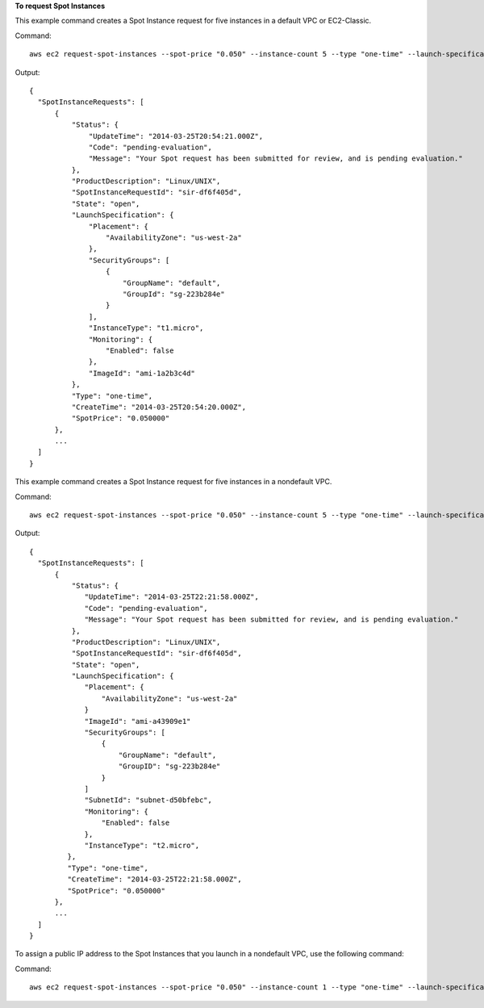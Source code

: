 **To request Spot Instances**

This example command creates a Spot Instance request for five instances in a default VPC or EC2-Classic.

Command::

  aws ec2 request-spot-instances --spot-price "0.050" --instance-count 5 --type "one-time" --launch-specification {\"ImageId\":\"ami-1a2b3c4d\",\"InstanceType\":"t1.micro\",\"Placement\":{\"AvailabilityZone\":\"us-west-2a\"}}

Output::

  {
    "SpotInstanceRequests": [
        {
            "Status": {
                "UpdateTime": "2014-03-25T20:54:21.000Z",
                "Code": "pending-evaluation",
                "Message": "Your Spot request has been submitted for review, and is pending evaluation."
            },
            "ProductDescription": "Linux/UNIX",
            "SpotInstanceRequestId": "sir-df6f405d",
            "State": "open",
            "LaunchSpecification": {
                "Placement": {
                    "AvailabilityZone": "us-west-2a"
                },
                "SecurityGroups": [
                    {
                        "GroupName": "default",
                        "GroupId": "sg-223b284e"
                    }
                ],
                "InstanceType": "t1.micro",
                "Monitoring": {
                    "Enabled": false
                },
                "ImageId": "ami-1a2b3c4d"
            },
            "Type": "one-time",
            "CreateTime": "2014-03-25T20:54:20.000Z",
            "SpotPrice": "0.050000"
        },
        ...
    ]
  }

This example command creates a Spot Instance request for five instances in a nondefault VPC.

Command::

  aws ec2 request-spot-instances --spot-price "0.050" --instance-count 5 --type "one-time" --launch-specification {\"ImageId\":\"ami-a43909e1\",\"InstanceType\":"t2.micro\",\"SubnetId\":\"subnet-d50bfebc\"}

Output::

  {
    "SpotInstanceRequests": [
        {
            "Status": {
               "UpdateTime": "2014-03-25T22:21:58.000Z",
               "Code": "pending-evaluation",
               "Message": "Your Spot request has been submitted for review, and is pending evaluation."
            },
            "ProductDescription": "Linux/UNIX",
            "SpotInstanceRequestId": "sir-df6f405d",
            "State": "open",
            "LaunchSpecification": {
               "Placement": {
                   "AvailabilityZone": "us-west-2a"
               }
               "ImageId": "ami-a43909e1"
               "SecurityGroups": [
                   {
                       "GroupName": "default",
                       "GroupID": "sg-223b284e"
                   }
               ]
               "SubnetId": "subnet-d50bfebc",
               "Monitoring": {
                   "Enabled": false
               },
               "InstanceType": "t2.micro",
           },
           "Type": "one-time",
           "CreateTime": "2014-03-25T22:21:58.000Z",
           "SpotPrice": "0.050000"
        },
        ...
    ]
  }

To assign a public IP address to the Spot Instances that you launch in a nondefault VPC, use the following command: 

Command::

  aws ec2 request-spot-instances --spot-price "0.050" --instance-count 1 --type "one-time" --launch-specification "{\"ImageId\":\"ami-e7527ed7\",\"InstanceType\":\"m3.medium\",\"NetworkInterfaces\":[{\"DeviceIndex\":0,\"SubnetId\":\"subnet-e4f33493\",\"AssociatePublicIpAddress\":true}]}"
